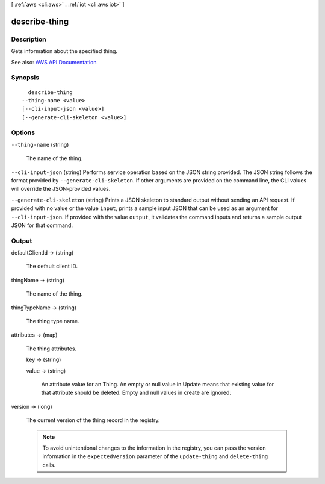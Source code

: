 [ :ref:`aws <cli:aws>` . :ref:`iot <cli:aws iot>` ]

.. _cli:aws iot describe-thing:


**************
describe-thing
**************



===========
Description
===========



Gets information about the specified thing.



See also: `AWS API Documentation <https://docs.aws.amazon.com/goto/WebAPI/iot-2015-05-28/DescribeThing>`_


========
Synopsis
========

::

    describe-thing
  --thing-name <value>
  [--cli-input-json <value>]
  [--generate-cli-skeleton <value>]




=======
Options
=======

``--thing-name`` (string)


  The name of the thing.

  

``--cli-input-json`` (string)
Performs service operation based on the JSON string provided. The JSON string follows the format provided by ``--generate-cli-skeleton``. If other arguments are provided on the command line, the CLI values will override the JSON-provided values.

``--generate-cli-skeleton`` (string)
Prints a JSON skeleton to standard output without sending an API request. If provided with no value or the value ``input``, prints a sample input JSON that can be used as an argument for ``--cli-input-json``. If provided with the value ``output``, it validates the command inputs and returns a sample output JSON for that command.



======
Output
======

defaultClientId -> (string)

  

  The default client ID.

  

  

thingName -> (string)

  

  The name of the thing.

  

  

thingTypeName -> (string)

  

  The thing type name.

  

  

attributes -> (map)

  

  The thing attributes.

  

  key -> (string)

    

    

  value -> (string)

    An attribute value for an Thing. An empty or null value in Update means that existing value for that attribute should be deleted. Empty and null values in create are ignored.

    

  

version -> (long)

  

  The current version of the thing record in the registry.

   

  .. note::

     

    To avoid unintentional changes to the information in the registry, you can pass the version information in the ``expectedVersion`` parameter of the ``update-thing`` and ``delete-thing`` calls.

     

  

  


